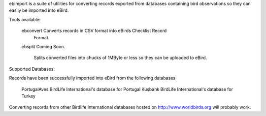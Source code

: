 ebimport is a suite of utilities for converting records exported from
databases containing bird observations so they can easily be imported into
eBird.

Tools available:

   ebconvert      Converts records in CSV format into eBirds Checklist Record
                  Format.

   ebsplit        Coming Soon.

                  Splits converted files into chucks of 1MByte or less so they
                  can be uploaded to eBird.


Supported Databases:

Records have been successfully imported into eBird from the following databases

   PortugalAves   BirdLife International's database for Portugal
   Kuşbank        BirdLife International's database for Turkey

Converting records from other Birdlife International databases hosted on
http://www.worldbirds.org will probably work.
